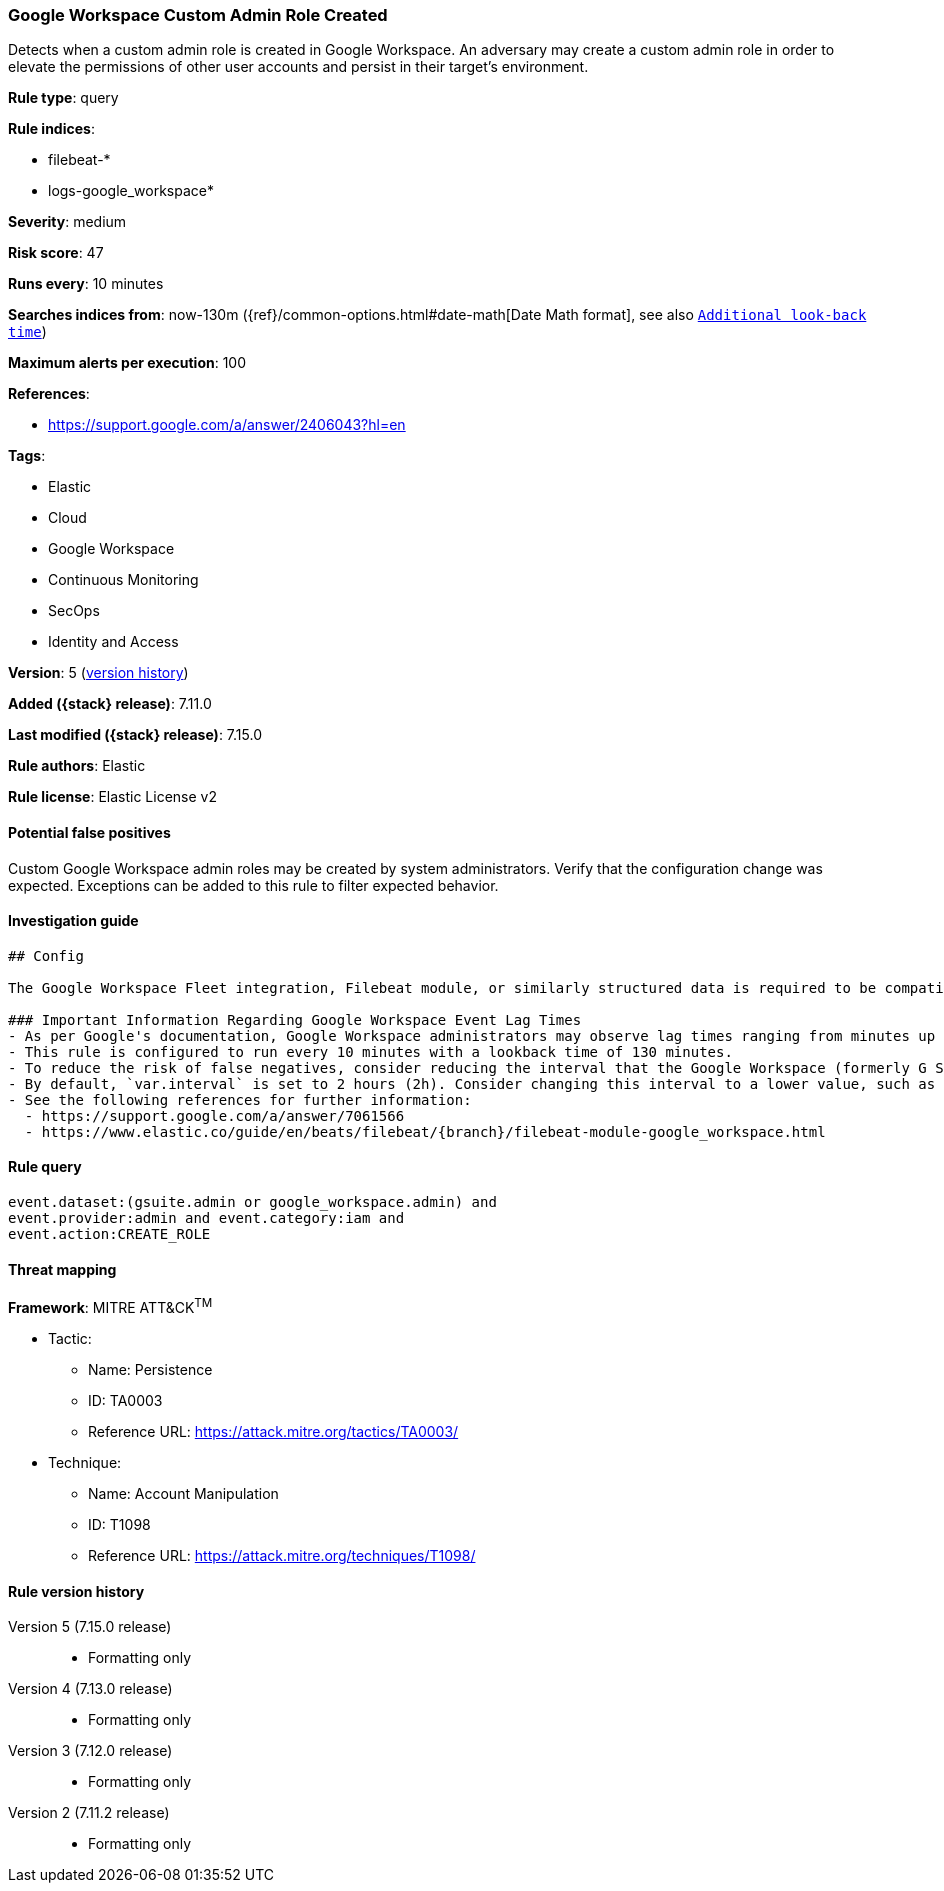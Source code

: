 [[google-workspace-custom-admin-role-created]]
=== Google Workspace Custom Admin Role Created

Detects when a custom admin role is created in Google Workspace. An adversary may create a custom admin role in order to elevate the permissions of other user accounts and persist in their target’s environment.

*Rule type*: query

*Rule indices*:

* filebeat-*
* logs-google_workspace*

*Severity*: medium

*Risk score*: 47

*Runs every*: 10 minutes

*Searches indices from*: now-130m ({ref}/common-options.html#date-math[Date Math format], see also <<rule-schedule, `Additional look-back time`>>)

*Maximum alerts per execution*: 100

*References*:

* https://support.google.com/a/answer/2406043?hl=en

*Tags*:

* Elastic
* Cloud
* Google Workspace
* Continuous Monitoring
* SecOps
* Identity and Access

*Version*: 5 (<<google-workspace-custom-admin-role-created-history, version history>>)

*Added ({stack} release)*: 7.11.0

*Last modified ({stack} release)*: 7.15.0

*Rule authors*: Elastic

*Rule license*: Elastic License v2

==== Potential false positives

Custom Google Workspace admin roles may be created by system administrators. Verify that the configuration change was expected. Exceptions can be added to this rule to filter expected behavior.

==== Investigation guide


[source, markdown, subs="attributes"]
----------------------------------
## Config

The Google Workspace Fleet integration, Filebeat module, or similarly structured data is required to be compatible with this rule.

### Important Information Regarding Google Workspace Event Lag Times
- As per Google's documentation, Google Workspace administrators may observe lag times ranging from minutes up to 3 days between the time of an event's occurrence and the event being visible in the Google Workspace admin/audit logs.
- This rule is configured to run every 10 minutes with a lookback time of 130 minutes.
- To reduce the risk of false negatives, consider reducing the interval that the Google Workspace (formerly G Suite) Filebeat module polls Google's reporting API for new events.
- By default, `var.interval` is set to 2 hours (2h). Consider changing this interval to a lower value, such as 10 minutes (10m).
- See the following references for further information:
  - https://support.google.com/a/answer/7061566
  - https://www.elastic.co/guide/en/beats/filebeat/{branch}/filebeat-module-google_workspace.html
----------------------------------


==== Rule query


[source,js]
----------------------------------
event.dataset:(gsuite.admin or google_workspace.admin) and
event.provider:admin and event.category:iam and
event.action:CREATE_ROLE
----------------------------------

==== Threat mapping

*Framework*: MITRE ATT&CK^TM^

* Tactic:
** Name: Persistence
** ID: TA0003
** Reference URL: https://attack.mitre.org/tactics/TA0003/
* Technique:
** Name: Account Manipulation
** ID: T1098
** Reference URL: https://attack.mitre.org/techniques/T1098/

[[google-workspace-custom-admin-role-created-history]]
==== Rule version history

Version 5 (7.15.0 release)::
* Formatting only

Version 4 (7.13.0 release)::
* Formatting only

Version 3 (7.12.0 release)::
* Formatting only

Version 2 (7.11.2 release)::
* Formatting only

